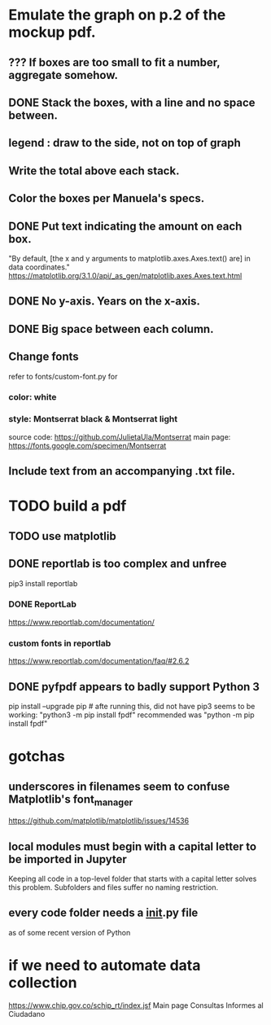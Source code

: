 * Emulate the graph on p.2 of the mockup pdf.
** *???* If boxes are too small to fit a number, aggregate somehow.
** DONE Stack the boxes, with a line and no space between.
** legend : draw to the side, not on top of graph
** Write the total above each stack.
** Color the boxes per Manuela's specs.
** DONE Put text indicating the amount on each box.
"By default, [the x and y arguments to matplotlib.axes.Axes.text() are] in data coordinates."
https://matplotlib.org/3.1.0/api/_as_gen/matplotlib.axes.Axes.text.html
** DONE No y-axis. Years on the x-axis.
** DONE Big space between each column.
** Change fonts
refer to fonts/custom-font.py for
*** color: white
*** style: Montserrat black & Montserrat light
source code: https://github.com/JulietaUla/Montserrat
main page: https://fonts.google.com/specimen/Montserrat
** Include text from an accompanying .txt file.
* TODO build a pdf
** TODO use matplotlib
** DONE reportlab is too complex and unfree
pip3 install reportlab
*** DONE ReportLab
https://www.reportlab.com/documentation/
*** custom fonts in reportlab
https://www.reportlab.com/documentation/faq/#2.6.2
** DONE pyfpdf appears to badly support Python 3
pip install --upgrade pip # afte running this, did not have pip3
seems to be working: "python3 -m pip install fpdf"
recommended was      "python  -m pip install fpdf"
* gotchas
** underscores in filenames seem to confuse Matplotlib's font_manager
https://github.com/matplotlib/matplotlib/issues/14536
** local modules must begin with a capital letter to be imported in Jupyter
Keeping all code in a top-level folder that starts with a capital letter solves this problem. Subfolders and files suffer no naming restriction.
** every code folder needs a __init__.py file
as of some recent version of Python
* if we need to automate data collection
https://www.chip.gov.co/schip_rt/index.jsf
Main page
Consultas
Informes al Ciudadano
